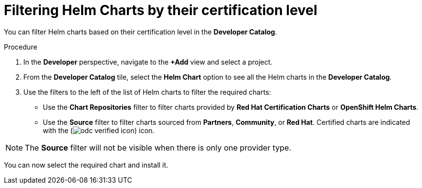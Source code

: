 :_content-type: PROCEDURE
[id="filtering-helm-charts-by-certification-level_{context}"]
= Filtering Helm Charts by their certification level

You can filter Helm charts based on their certification level in the *Developer Catalog*.

.Procedure

. In the *Developer* perspective, navigate to the *+Add* view and select a project.

. From the *Developer Catalog* tile, select the *Helm Chart* option to see all the Helm charts in the *Developer Catalog*.

. Use the filters to the left of the list of Helm charts to filter the required charts:
* Use the *Chart Repositories* filter to filter charts provided by *Red Hat Certification Charts* or *OpenShift Helm Charts*.
* Use the *Source* filter to filter charts sourced from *Partners*, *Community*, or *Red Hat*. Certified charts are indicated with the (image:odc_verified_icon.png[title="Certified icon"]) icon.

[NOTE]
====
The *Source* filter will not be visible when there is only one provider type.
====

You can now select the required chart and install it.
